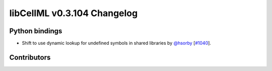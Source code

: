 libCellML v0.3.104 Changelog
============================

Python bindings
---------------

* Shift to use dynamic lookup for undefined symbols in shared libraries by `@hsorby <https://github.com/hsorby>`_ [`#1040 <https://github.com/cellml/libcellml/pull/1040>`_].

Contributors
------------

.. image:: https://avatars.githubusercontent.com/u/778048?v=4
   :target: https://github.com/hsorby
   :height: 32
   :width: 32
